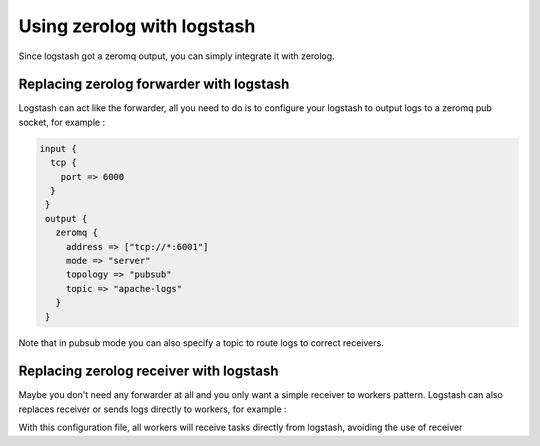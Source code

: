 Using zerolog with logstash
===========================

Since logstash got a zeromq output, you can simply integrate it with zerolog.

Replacing zerolog forwarder with logstash
-----------------------------------------

Logstash can act like the forwarder, all you need to do is to configure your logstash to output logs to a zeromq pub socket, for example :

.. code-block::

   input {
     tcp {
       port => 6000
     }
    }
    output {
      zeromq {
        address => ["tcp://*:6001"]
        mode => "server"
        topology => "pubsub"
        topic => "apache-logs"
      }
    }

Note that in pubsub mode you can also specify a topic to route logs to correct receivers.


Replacing zerolog receiver with logstash
----------------------------------------

Maybe you don't need any forwarder at all and you only want a simple receiver to workers pattern. Logstash can also replaces
receiver or sends logs directly to workers, for example :

.. code-block:

   input {
     tcp {
       port => 6000
     }
    }
    output {
      zeromq {
        address => ["tcp://*:6200"]
        mode => "server"
        topology => "pushpull"
      }
    }

With this configuration file, all workers will receive tasks directly from logstash, avoiding the use of receiver
